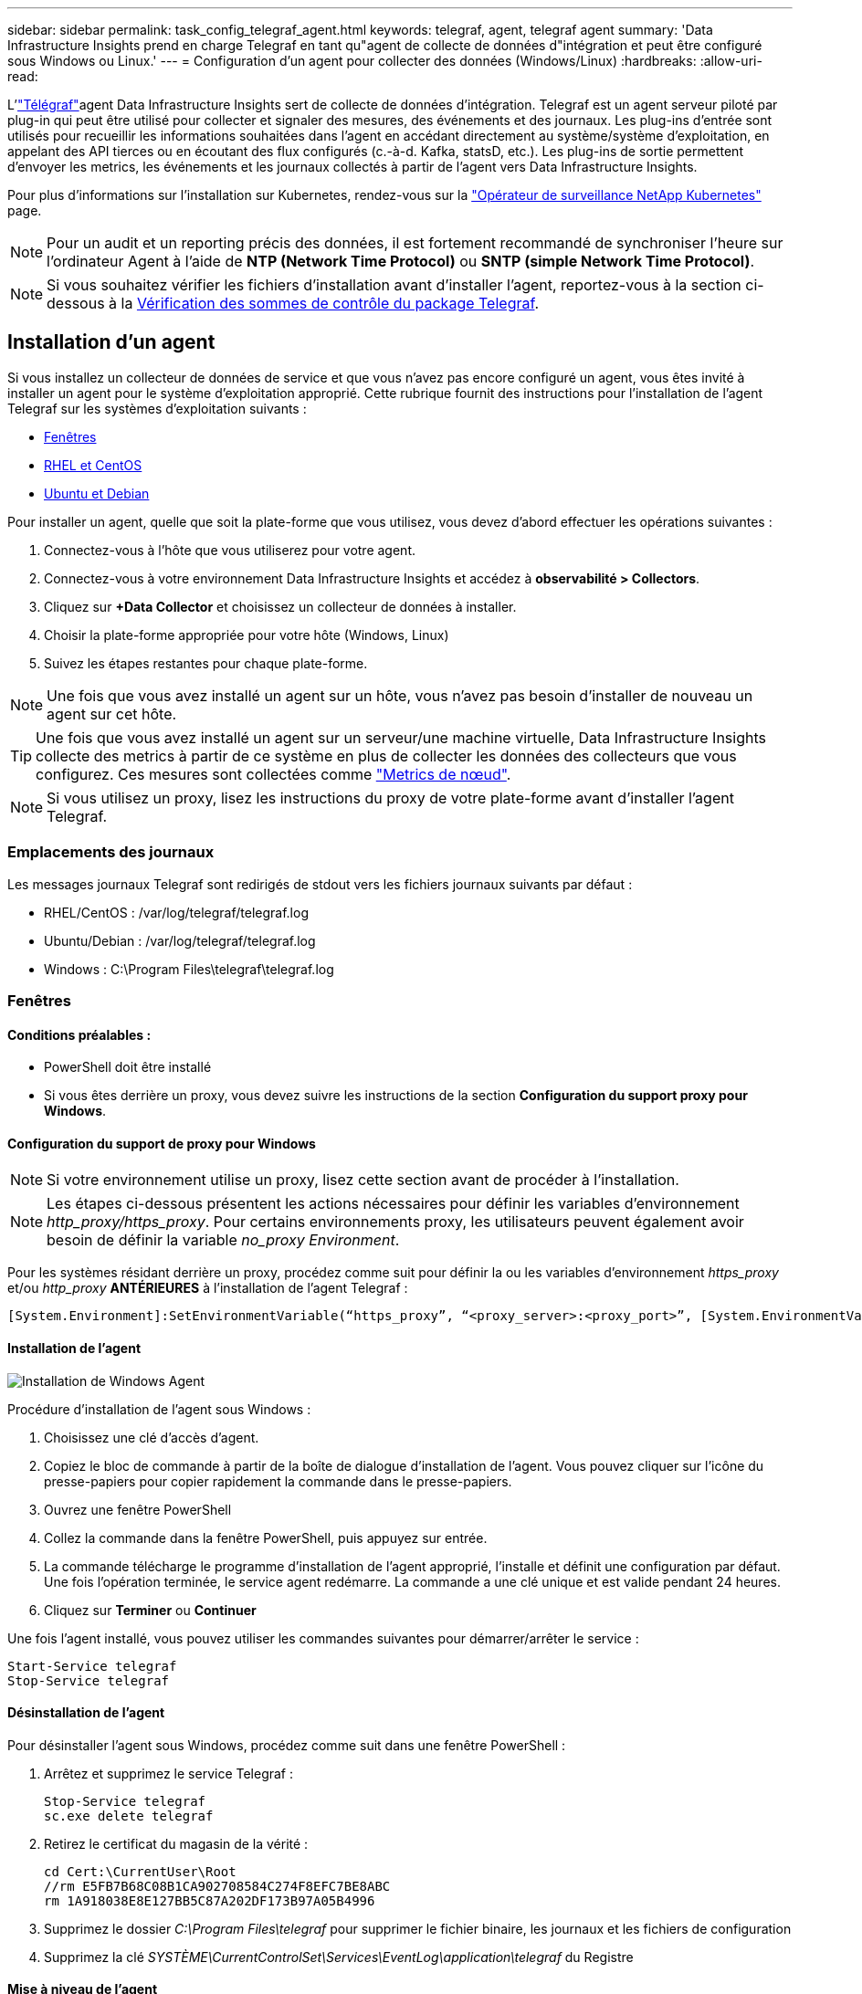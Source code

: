 ---
sidebar: sidebar 
permalink: task_config_telegraf_agent.html 
keywords: telegraf, agent, telegraf agent 
summary: 'Data Infrastructure Insights prend en charge Telegraf en tant qu"agent de collecte de données d"intégration et peut être configuré sous Windows ou Linux.' 
---
= Configuration d'un agent pour collecter des données (Windows/Linux)
:hardbreaks:
:allow-uri-read: 


[role="lead"]
L'link:https://docs.influxdata.com/telegraf["Télégraf"]agent Data Infrastructure Insights sert de collecte de données d'intégration. Telegraf est un agent serveur piloté par plug-in qui peut être utilisé pour collecter et signaler des mesures, des événements et des journaux. Les plug-ins d'entrée sont utilisés pour recueillir les informations souhaitées dans l'agent en accédant directement au système/système d'exploitation, en appelant des API tierces ou en écoutant des flux configurés (c.-à-d. Kafka, statsD, etc.). Les plug-ins de sortie permettent d'envoyer les metrics, les événements et les journaux collectés à partir de l'agent vers Data Infrastructure Insights.

Pour plus d'informations sur l'installation sur Kubernetes, rendez-vous sur la link:task_config_telegraf_agent_k8s.html["Opérateur de surveillance NetApp Kubernetes"] page.


NOTE: Pour un audit et un reporting précis des données, il est fortement recommandé de synchroniser l'heure sur l'ordinateur Agent à l'aide de *NTP (Network Time Protocol)* ou *SNTP (simple Network Time Protocol)*.


NOTE: Si vous souhaitez vérifier les fichiers d'installation avant d'installer l'agent, reportez-vous à la section ci-dessous à la <<Vérification des sommes de contrôle du package Telegraf>>.



== Installation d'un agent

Si vous installez un collecteur de données de service et que vous n'avez pas encore configuré un agent, vous êtes invité à installer un agent pour le système d'exploitation approprié. Cette rubrique fournit des instructions pour l'installation de l'agent Telegraf sur les systèmes d'exploitation suivants :

* <<Fenêtres>>
* <<RHEL et CentOS>>
* <<Ubuntu et Debian>>


Pour installer un agent, quelle que soit la plate-forme que vous utilisez, vous devez d'abord effectuer les opérations suivantes :

. Connectez-vous à l'hôte que vous utiliserez pour votre agent.
. Connectez-vous à votre environnement Data Infrastructure Insights et accédez à *observabilité > Collectors*.
. Cliquez sur *+Data Collector* et choisissez un collecteur de données à installer.
. Choisir la plate-forme appropriée pour votre hôte (Windows, Linux)
. Suivez les étapes restantes pour chaque plate-forme.



NOTE: Une fois que vous avez installé un agent sur un hôte, vous n'avez pas besoin d'installer de nouveau un agent sur cet hôte.


TIP: Une fois que vous avez installé un agent sur un serveur/une machine virtuelle, Data Infrastructure Insights collecte des metrics à partir de ce système en plus de collecter les données des collecteurs que vous configurez. Ces mesures sont collectées comme link:task_config_telegraf_node.html["Metrics de nœud"].


NOTE: Si vous utilisez un proxy, lisez les instructions du proxy de votre plate-forme avant d'installer l'agent Telegraf.



=== Emplacements des journaux

Les messages journaux Telegraf sont redirigés de stdout vers les fichiers journaux suivants par défaut :

* RHEL/CentOS : /var/log/telegraf/telegraf.log
* Ubuntu/Debian : /var/log/telegraf/telegraf.log
* Windows : C:\Program Files\telegraf\telegraf.log




=== Fenêtres



==== Conditions préalables :

* PowerShell doit être installé
* Si vous êtes derrière un proxy, vous devez suivre les instructions de la section *Configuration du support proxy pour Windows*.




==== Configuration du support de proxy pour Windows


NOTE: Si votre environnement utilise un proxy, lisez cette section avant de procéder à l'installation.


NOTE: Les étapes ci-dessous présentent les actions nécessaires pour définir les variables d'environnement _http_proxy/https_proxy_. Pour certains environnements proxy, les utilisateurs peuvent également avoir besoin de définir la variable _no_proxy Environment_.

Pour les systèmes résidant derrière un proxy, procédez comme suit pour définir la ou les variables d'environnement _https_proxy_ et/ou _http_proxy_ *ANTÉRIEURES* à l'installation de l'agent Telegraf :

 [System.Environment]:SetEnvironmentVariable(“https_proxy”, “<proxy_server>:<proxy_port>”, [System.EnvironmentVariableTarget]:Machine)


==== Installation de l'agent

image:AgentInstallWindows.png["Installation de Windows Agent"]

.Procédure d'installation de l'agent sous Windows :
. Choisissez une clé d'accès d'agent.
. Copiez le bloc de commande à partir de la boîte de dialogue d'installation de l'agent. Vous pouvez cliquer sur l'icône du presse-papiers pour copier rapidement la commande dans le presse-papiers.
. Ouvrez une fenêtre PowerShell
. Collez la commande dans la fenêtre PowerShell, puis appuyez sur entrée.
. La commande télécharge le programme d'installation de l'agent approprié, l'installe et définit une configuration par défaut. Une fois l'opération terminée, le service agent redémarre. La commande a une clé unique et est valide pendant 24 heures.
. Cliquez sur *Terminer* ou *Continuer*


Une fois l'agent installé, vous pouvez utiliser les commandes suivantes pour démarrer/arrêter le service :

....
Start-Service telegraf
Stop-Service telegraf
....


==== Désinstallation de l'agent

Pour désinstaller l'agent sous Windows, procédez comme suit dans une fenêtre PowerShell :

. Arrêtez et supprimez le service Telegraf :
+
....
Stop-Service telegraf
sc.exe delete telegraf
....
. Retirez le certificat du magasin de la vérité :
+
....
cd Cert:\CurrentUser\Root
//rm E5FB7B68C08B1CA902708584C274F8EFC7BE8ABC
rm 1A918038E8E127BB5C87A202DF173B97A05B4996
....
. Supprimez le dossier _C:\Program Files\telegraf_ pour supprimer le fichier binaire, les journaux et les fichiers de configuration
. Supprimez la clé _SYSTÈME\CurrentControlSet\Services\EventLog\application\telegraf_ du Registre




==== Mise à niveau de l'agent

Pour mettre à niveau l'agent telegraf, procédez comme suit :

. Arrêtez et supprimez le service telegraf :
+
....
Stop-Service telegraf
sc.exe delete telegraf
....
. Supprimez la clé _SYSTÈME\CurrentControlSet\Services\EventLog\application\telegraf_ du Registre
. Supprimer _C:\Program Files\telegraf\telegraf.conf_
. Supprimer _C:\Program Files\telegraf\telegraf.exe_
. link:#windows["Installez le nouvel agent"].




=== RHEL et CentOS



==== Conditions préalables :

* Les commandes suivantes doivent être disponibles : curl, sudo, ping, sha256sum, openssl, et dmidecode
* Si vous êtes derrière un proxy, vous devez suivre les instructions de la section *Configuration du support proxy pour RHEL/CentOS*.




==== Configuration de la prise en charge de Proxy pour RHEL/CentOS


NOTE: Si votre environnement utilise un proxy, lisez cette section avant de procéder à l'installation.


NOTE: Les étapes ci-dessous présentent les actions nécessaires pour définir les variables d'environnement _http_proxy/https_proxy_. Pour certains environnements proxy, les utilisateurs peuvent également avoir besoin de définir la variable _no_proxy Environment_.

Pour les systèmes résidant derrière un proxy, effectuez les opérations suivantes *ANTÉRIEUR* à l'installation de l'agent Telegraf :

. Définissez les variables d'environnement _https_proxy_ et/ou _http_proxy_ pour l'utilisateur actuel :
+
 export https_proxy=<proxy_server>:<proxy_port>
. Créez _/etc/default/telegraf_ et insérez des définitions pour les variables _https_proxy_ et/ou _http_proxy_ :
+
 https_proxy=<proxy_server>:<proxy_port>




==== Installation de l'agent

image:Agent_Requirements_Rhel.png["Installation de l'agent RHEL/CentOS"]

.Étapes d'installation de l'agent sur RHEL/CentOS :
. Choisissez une clé d'accès d'agent.
. Copiez le bloc de commande à partir de la boîte de dialogue d'installation de l'agent. Vous pouvez cliquer sur l'icône du presse-papiers pour copier rapidement la commande dans le presse-papiers.
. Ouvrez une fenêtre de jeu
. Collez la commande dans la fenêtre Bash et appuyez sur entrée.
. La commande télécharge le programme d'installation de l'agent approprié, l'installe et définit une configuration par défaut. Une fois l'opération terminée, le service agent redémarre. La commande a une clé unique et est valide pendant 24 heures.
. Cliquez sur *Terminer* ou *Continuer*


Une fois l'agent installé, vous pouvez utiliser les commandes suivantes pour démarrer/arrêter le service :

Si votre système d'exploitation utilise le système (CentOS 7+ et RHEL 7+) :

....
sudo systemctl start telegraf
sudo systemctl stop telegraf
....
Si votre système d'exploitation n'utilise pas le système (CentOS 7+ et RHEL 7+) :

....
sudo service telegraf start
sudo service telegraf stop
....


==== Désinstallation de l'agent

Pour désinstaller l'agent sur RHEL/CentOS, dans un terminal Bash, procédez comme suit :

. Arrêtez le service Telegraf :
+
....
systemctl stop telegraf (If your operating system is using systemd (CentOS 7+ and RHEL 7+)
/etc/init.d/telegraf stop (for systems without systemd support)
....
. Supprimez l'agent Telegraf :
+
 yum remove telegraf
. Supprimez tous les fichiers de configuration ou de journal qui peuvent être laissés derrière :
+
....
rm -rf /etc/telegraf*
rm -rf /var/log/telegraf*
....




==== Mise à niveau de l'agent

Pour mettre à niveau l'agent telegraf, procédez comme suit :

. Arrêtez le service telegraf :
+
....
systemctl stop telegraf (If your operating system is using systemd (CentOS 7+ and RHEL 7+)
/etc/init.d/telegraf stop (for systems without systemd support)
....
. Supprimez l'agent telegraf précédent :
+
 yum remove telegraf
. link:#rhel-and-centos["Installez le nouvel agent"].




=== Ubuntu et Debian



==== Conditions préalables :

* Les commandes suivantes doivent être disponibles : curl, sudo, ping, sha256sum, openssl, et dmidecode
* Si vous êtes derrière un proxy, vous devez suivre les instructions de la section *Configuration de la prise en charge du proxy pour Ubuntu/Debian*.




==== Configuration de la prise en charge de proxy pour Ubuntu/Debian


NOTE: Si votre environnement utilise un proxy, lisez cette section avant de procéder à l'installation.


NOTE: Les étapes ci-dessous présentent les actions nécessaires pour définir les variables d'environnement _http_proxy/https_proxy_. Pour certains environnements proxy, les utilisateurs peuvent également avoir besoin de définir la variable _no_proxy Environment_.

Pour les systèmes résidant derrière un proxy, effectuez les opérations suivantes *ANTÉRIEUR* à l'installation de l'agent Telegraf :

. Définissez les variables d'environnement _https_proxy_ et/ou _http_proxy_ pour l'utilisateur actuel :
+
 export https_proxy=<proxy_server>:<proxy_port>
. Créez /etc/default/telegraf et insérez des définitions pour les variables _https_proxy_ et/ou _http_proxy_ :
+
 https_proxy=<proxy_server>:<proxy_port>




==== Installation de l'agent

image:Agent_Requirements_Ubuntu.png["Installation de l'agent Ubuntu/Debian"]

.Étapes pour installer un agent sur Debian ou Ubuntu :
. Choisissez une clé d'accès d'agent.
. Copiez le bloc de commande à partir de la boîte de dialogue d'installation de l'agent. Vous pouvez cliquer sur l'icône du presse-papiers pour copier rapidement la commande dans le presse-papiers.
. Ouvrez une fenêtre de jeu
. Collez la commande dans la fenêtre Bash et appuyez sur entrée.
. La commande télécharge le programme d'installation de l'agent approprié, l'installe et définit une configuration par défaut. Une fois l'opération terminée, le service agent redémarre. La commande a une clé unique et est valide pendant 24 heures.
. Cliquez sur *Terminer* ou *Continuer*


Une fois l'agent installé, vous pouvez utiliser les commandes suivantes pour démarrer/arrêter le service :

Si votre système d'exploitation utilise systemd :

....
sudo systemctl start telegraf
sudo systemctl stop telegraf
....
Si votre système d'exploitation n'utilise pas le système :

....
sudo service telegraf start
sudo service telegraf stop
....


==== Désinstallation de l'agent

Pour désinstaller l'agent sur Ubuntu/Debian, dans un terminal Bash, exécutez les opérations suivantes :

. Arrêtez le service Telegraf :
+
....
systemctl stop telegraf (If your operating system is using systemd)
/etc/init.d/telegraf stop (for systems without systemd support)
....
. Supprimez l'agent Telegraf :
+
 dpkg -r telegraf
. Supprimez tous les fichiers de configuration ou de journal qui peuvent être laissés derrière :
+
....
rm -rf /etc/telegraf*
rm -rf /var/log/telegraf*
....




==== Mise à niveau de l'agent

Pour mettre à niveau l'agent telegraf, procédez comme suit :

. Arrêtez le service telegraf :
+
....
systemctl stop telegraf (If your operating system is using systemd)
/etc/init.d/telegraf stop (for systems without systemd support)
....
. Supprimez l'agent telegraf précédent :
+
 dpkg -r telegraf
. link:#ubuntu-and-debian["Installez le nouvel agent"].




== Vérification des sommes de contrôle du package Telegraf

Le programme d'installation de l'agent Data Infrastructure Insights effectue des vérifications d'intégrité, mais certains utilisateurs peuvent vouloir effectuer leurs propres vérifications avant d'installer le binaire Telegraf téléchargé. Pour ce faire, téléchargez le programme d'installation et générez une somme de contrôle pour le package téléchargé, puis comparez la somme de contrôle à la valeur indiquée dans les instructions d'installation.



=== Téléchargez le programme d'installation sans l'installer

Pour effectuer une opération de téléchargement uniquement (par opposition à la commande de téléchargement et d'installation par défaut), les utilisateurs peuvent modifier la commande d'installation de l'agent obtenue à partir de l'interface utilisateur et supprimer l'option « installer ».

Voici la procédure à suivre :

. Copiez l'extrait de code Agent installer comme indiqué.
. Au lieu de coller le fragment dans une fenêtre de commande, collez-le dans un éditeur de texte.
. Supprimez la commande de fin « --install » (Linux) ou « -install » (Windows).
. Copiez la commande entière à partir de l'éditeur de texte.
. Ensuite, collez-la dans votre fenêtre de commande (dans un répertoire de travail) et exécutez-la.


Non Windows (ces exemples sont pour Kubernetes ; les noms réels de scripts peuvent varier) :

* Téléchargement et installation (par défaut) :
+
 installerName=cloudinsights-ubuntu_debian.sh … && ./$installerName --download --verify && sudo -E -H ./$installerName --install
* Téléchargement uniquement :
+
 installerName=cloudinsights-ubuntu_debian.sh … && ./$installerName --download --verify


Windows :

* Téléchargement et installation (par défaut) :
+
 !$($installerName=".\cloudinsights-windows.ps1") … -and $(if(((Get-FileHash $installerName).Hash).ToLower() -eq "INSTALLER_CHECKSUM ") { &$installerName -download -verify -install } else { Write-Host "Install script checksum does not match"})"
* Téléchargement uniquement :
+
 !$($installerName=".\cloudinsights-windows.ps1") … -and $(if(((Get-FileHash $installerName).Hash).ToLower() -eq "INSTALLER_CHECKSUM ") { &$installerName -download -verify } else { Write-Host "Install script checksum does not match"})"


La commande de téléchargement uniquement télécharge tous les artefacts requis depuis Data Infrastructure Insights vers le répertoire de travail. Les artefacts incluent, mais ne se limitent pas aux éléments suivants :

* un script d'installation
* un fichier d'environnement
* Binaire Telegraf
* Une signature pour le binaire Telegraf
* un certificat public pour vérifier la signature binaire


Le snippet d’installation téléchargé et copié depuis DII contrôle automatiquement le script d’installation et la signature du binaire telegraf est vérifiée par le script d’installation.



=== Vérifier la valeur de la somme de contrôle

Pour générer la valeur de checksum, exécutez la commande suivante pour votre plateforme appropriée :

* RHEL/Ubuntu :
+
 sha256sum <package_name>
* Windows :
+
 Get-FileHash telegraf.zip -Algorithm SHA256 | Format-List




=== Installez l'image téléchargée

Une fois tous les artefacts vérifiés de manière satisfaisante, l'installation de l'agent peut être lancée en exécutant :

Non Windows :

 sudo -E -H ./<installation_script_name> --install
Windows :

 .\cloudinsights-windows.ps1 -install


== Création et utilisation de tokens d'accès d'API

Pour créer un jeton d'accès API pour l'ingestion de données Telegraf, effectuez l'une des opérations suivantes :



=== Créer via la page d'installation du Data Collector

. Accédez à la page d'installation du Data Collector correspondant à la plate-forme que vous souhaitez utiliser (Windows, Linux).
. Créez un jeton à l'aide du bouton + jeton d'accès API.
. Entrez un nom et cliquez sur Enregistrer.
. Le nom du jeton doit maintenant être sélectionné dans la liste déroulante et sera utilisé lors de l'installation du collecteur.




=== Créez manuellement un jeton d'accès API

. Accédez à Admin> API Access.
. Cliquez sur + jeton d'accès API.
. Entrez un nom et éventuellement une description.
. Sous « quel type d'API ce token sera-t-il utilisé pour appeler ? », sélectionnez « ingestion des données » uniquement, puis désélectionnez « unité d'acquisition ».
. Sous autorisations, sélectionnez lecture/écriture.
. Désélectionnez « faire pivoter automatiquement les tokens pour Kubernetes ».


Pour utiliser votre jeton d'accès à l'API nouvellement créé, sélectionnez-le dans la liste déroulante « Sélectionner un jeton d'accès à l'API existant ou en créer un nouveau » de la page du programme d'installation. Veuillez noter que seuls les jetons possédant les propriétés suivantes peuvent être utilisés :

* Type d'API : uniquement « Data ingestion »
* Autorisations : lecture/écriture
* Rotation automatique Kubernetes : désactivée




== Dépannage

Certaines choses à essayer si vous rencontrez des problèmes lors de la configuration d'un agent :

[cols="2*"]
|===
| Problème : | Essayer : 


| Après avoir configuré un nouveau plug-in et redémarré Telegraf, Telegraf ne démarre pas. Les journaux indiquent qu'une erreur semblable à celle qui suit : "[telegraf] erreur d'exécution de l'agent : erreur lors du chargement du fichier de configuration /etc/telegraf/telegraf.d/cloudInsights-default.conf : sorties du plug-in.http: Line <linenumber>: Configuration a spécifié les champs ["use_system_proxy"], mais ils n'ont pas été utilisés" | La version installée de Telegraf est obsolète. Suivez les étapes de cette page pour *mettre à niveau l'agent* pour votre plate-forme appropriée. 


| J'ai exécuté le script d'installation sur une ancienne installation et maintenant l'agent n'envoie pas de données | Désinstallez l'agent telegraf, puis relancez le script d'installation. Suivez les étapes *mettre à niveau l'agent* de cette page pour votre plate-forme appropriée. 


| J'ai déjà installé un agent à l'aide de Data Infrastructure Insights | Si vous avez déjà installé un agent sur votre hôte/machine virtuelle, il n'est pas nécessaire d'installer l'agent à nouveau. Dans ce cas, il vous suffit de choisir la plate-forme et la clé appropriées dans l'écran installation de l'agent, puis de cliquer sur *Continuer* ou *Terminer*. 


| Un agent est déjà installé, mais pas en utilisant le programme d'installation de Data Infrastructure Insights | Supprimez l'agent précédent et exécutez l'installation de l'agent Data Infrastructure Insights pour vous assurer que les paramètres par défaut du fichier de configuration sont corrects. Lorsque vous avez terminé, cliquez sur *Continuer* ou *Terminer*. 
|===
Des informations supplémentaires sont disponibles sur la link:concept_requesting_support.html["Assistance"] page ou dans le link:reference_data_collector_support_matrix.html["Matrice de prise en charge du Data Collector"].
